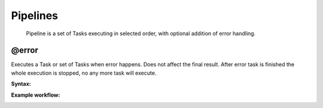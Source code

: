 Pipelines
=========

    Pipeline is a set of Tasks executing in selected order, with optional addition of error handling.


@error
------

Executes a Task or set of Tasks when error happens. Does not affect the final result. After error task is finished the whole execution is stopped, no any more task will execute.

**Syntax:**

.. tabs::

   .. tab:: YAML

      .. code:: yaml

            version: org.riotkit.rkd/yaml/v2
            pipelines:
                :upgrade:
                    - task: ":db:backup"
                    - task: ":db:stop"
                    - block:
                          error: [':notify', '--msg="Failed"']
                          tasks:
                              - task: [':db:migrate']
                    - task: [":db:start"]
                    - task: [":notify", '--msg', 'Finished']

   .. tab:: Python

      .. code:: python

            from rkd.core.api.syntax import Pipeline, PipelineTask as Task, PipelineBlock as Block, TaskDeclaration
            from rkd.core.standardlib.core import DummyTask
            from rkd.core.standardlib.shell import ShellCommandTask

            # ...

            PIPELINES = [
                Pipeline(
                    name=':upgrade',
                    description='Example',
                    to_execute=[
                        Task(':db:backup'),
                        Task(':db:stop'),
                        Block(error=':notify --msg="Failed"', tasks=[
                            Task(':db:migrate')
                        ]),
                        Task(':db:start'),
                        Task(':notify', '--msg', 'Finished')
                    ]
                )
            ]

**Example workflow:**

.. image:: rkd-pipeline-error.png

